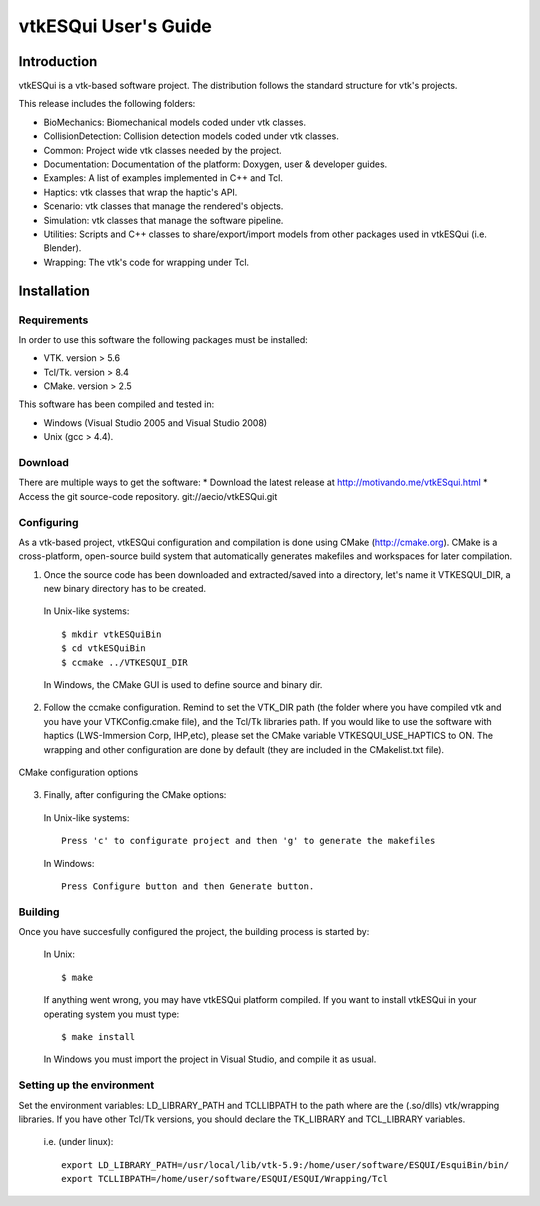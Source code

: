 =====================
vtkESQui User's Guide
=====================

Introduction
============

vtkESQui is a vtk-based software project. The distribution follows the standard
structure for vtk's projects.

This release includes the following folders:

* BioMechanics: Biomechanical models coded under vtk classes.
* CollisionDetection: Collision detection models coded under vtk classes.
* Common: Project wide vtk classes needed by the project.
* Documentation: Documentation of the platform: Doxygen, user & developer guides.
* Examples: A list of examples implemented in C++ and Tcl.
* Haptics: vtk classes that wrap the haptic's API.
* Scenario: vtk classes that manage the rendered's objects.
* Simulation: vtk classes that manage the software pipeline.
* Utilities: Scripts and C++ classes to share/export/import models from other packages used in vtkESQui (i.e. Blender).
* Wrapping: The vtk's code for wrapping under Tcl.

Installation
============

Requirements
------------

In order to use this software the following packages must be installed:

* VTK. version > 5.6
* Tcl/Tk. version > 8.4
* CMake. version > 2.5

This software has been compiled and tested in:

* Windows (Visual Studio 2005 and Visual Studio 2008)
* Unix (gcc > 4.4).

Download
--------

There are multiple ways to get the software: 
* Download the latest release at http://motivando.me/vtkESqui.html
* Access the git source-code repository. git://aecio/vtkESQui.git

Configuring
-----------

As a vtk-based project, vtkESQui configuration and compilation is done using CMake (http://cmake.org). CMake is a cross-platform, open-source build system that automatically generates makefiles and workspaces for later compilation.

1. Once the source code has been downloaded and extracted/saved into a directory, let's name it VTKESQUI_DIR, a new binary directory has to be created.

 In Unix-like systems:: 

  $ mkdir vtkESQuiBin
  $ cd vtkESQuiBin
  $ ccmake ../VTKESQUI_DIR

 In Windows, the CMake GUI is used to define source and binary dir.

2. Follow the ccmake configuration. Remind to set the VTK_DIR path (the folder where you have compiled vtk and you have your VTKConfig.cmake file), and the Tcl/Tk libraries path. If you would like to use the software with haptics (LWS-Immersion Corp, IHP,etc), please set the CMake variable VTKESQUI_USE_HAPTICS to ON. The wrapping and other configuration are done by default (they are included in the CMakelist.txt file).

.. figure:: figures/cmake.png
   :height: 362px
   :width: 577px
   :scale: 200%
   :align: center

   CMake configuration options

3. Finally, after configuring the CMake options:

 In Unix-like systems::

  Press 'c' to configurate project and then 'g' to generate the makefiles

 In Windows::

  Press Configure button and then Generate button.

Building
--------

Once you have succesfully configured the project, the building process is started by:

 In Unix::

  $ make
 
 If anything went wrong, you may have vtkESQui platform compiled. If you want to install vtkESQui in your operating system you must type::

  $ make install

 In Windows you must import the project in Visual Studio, and compile it as usual.

Setting up the environment
--------------------------

Set the environment variables: LD_LIBRARY_PATH and TCLLIBPATH to
the path where are the (.so/dlls) vtk/wrapping libraries.
If you have other Tcl/Tk versions, you should declare the TK_LIBRARY
and TCL_LIBRARY variables.

 i.e. (under linux)::

  export LD_LIBRARY_PATH=/usr/local/lib/vtk-5.9:/home/user/software/ESQUI/EsquiBin/bin/
  export TCLLIBPATH=/home/user/software/ESQUI/ESQUI/Wrapping/Tcl

